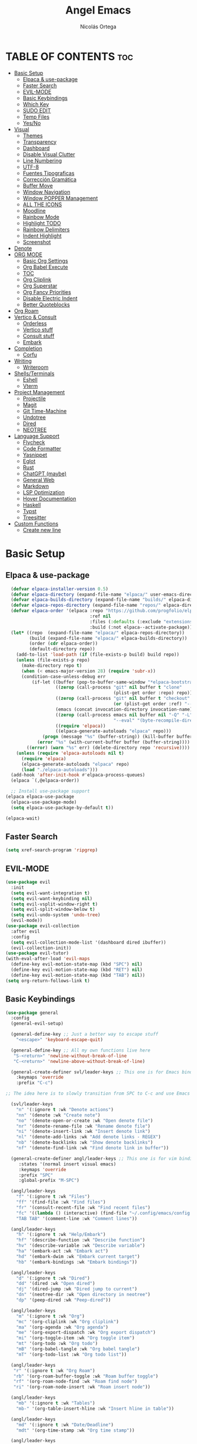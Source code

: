 #+TITLE: Angel Emacs
#+AUTHOR: Nicolás Ortega
#+DESCRIPTION: Mi configuración de Emacs
#+STARTUP: showeverything
#+OPTIONS: toc:2

* TABLE OF CONTENTS :toc:
- [[#basic-setup][Basic Setup]]
  - [[#elpaca--use-package][Elpaca & use-package]]
  - [[#faster-search][Faster Search]]
  - [[#evil-mode][EVIL-MODE]]
  - [[#basic-keybindings][Basic Keybindings]]
  - [[#which-key][Which Key]]
  - [[#sudo-edit][SUDO EDIT]]
  - [[#temp-files][Temp Files]]
  - [[#yesno][Yes/No]]
- [[#visual][Visual]]
  - [[#themes][Themes]]
  - [[#transparency][Transparency]]
  - [[#dashboard][Dashboard]]
  - [[#disable-visual-clutter][Disable Visual Clutter]]
  - [[#line-numbering][Line Numbering]]
  - [[#utf-8][UTF-8]]
  - [[#fuentes-tipograficas][Fuentes Tipograficas]]
  - [[#corrección-gramática][Corrección Gramática]]
  - [[#buffer-move][Buffer Move]]
  - [[#window-navigation][Window Navigation]]
  - [[#window-popper-management][Window POPPER Management]]
  - [[#all-the-icons][ALL THE ICONS]]
  - [[#moodline][Moodline]]
  - [[#rainbow-mode][Rainbow Mode]]
  - [[#highlight-todo][Highlight TODO]]
  - [[#rainbow-delimiters][Rainbow Delimiters]]
  - [[#indent-highlight][Indent Highlight]]
  - [[#screenshot][Screenshot]]
- [[#denote][Denote]]
- [[#org-mode][ORG MODE]]
  - [[#basic-org-settings][Basic Org Settings]]
  - [[#org-babel-execute][Org Babel Execute]]
  - [[#toc][TOC]]
  - [[#org-cliplink][Org Cliplink]]
  - [[#org-superstar][Org Superstar]]
  - [[#org-fancy-priorities][Org Fancy Priorities]]
  - [[#disable-electric-indent][Disable Electric Indent]]
  - [[#better-quoteblocks][Better Quoteblocks]]
- [[#org-roam][Org Roam]]
- [[#vertico--consult][Vertico & Consult]]
  - [[#orderless][Orderless]]
  - [[#vertico-stuff][Vertico stuff]]
  - [[#consult-stuff][Consult stuff]]
  - [[#embark][Embark]]
- [[#completion][Completion]]
  - [[#corfu][Corfu]]
- [[#writing][Writing]]
  - [[#writeroom][Writeroom]]
- [[#shellsterminals][Shells/Terminals]]
  - [[#eshell][Eshell]]
  - [[#vterm][Vterm]]
- [[#project-management][Project Management]]
  - [[#projectile][Projectile]]
  - [[#magit][Magit]]
  - [[#git-time-machine][Git Time-Machine]]
  - [[#undotree][Undotree]]
  - [[#dired][Dired]]
  - [[#neotree][NEOTREE]]
- [[#language-support][Language Support]]
  - [[#flycheck][Flycheck]]
  - [[#code-formatter][Code Formatter]]
  - [[#yasnippet][Yasnippet]]
  - [[#eglot][Eglot]]
  - [[#rust][Rust]]
  - [[#chatgpt-maybe][ChatGPT (maybe)]]
  - [[#general-web][General Web]]
  - [[#markdown][Markdown]]
  - [[#lsp-optimization][LSP Optimization]]
  - [[#hover-documentation][Hover Documentation]]
  - [[#haskell][Haskell]]
  - [[#typst][Typst]]
  - [[#treesitter][Treesitter]]
- [[#custom-functions][Custom Functions]]
  - [[#create-new-line][Create new line]]

* Basic Setup
** Elpaca & use-package
#+begin_src emacs-lisp
    (defvar elpaca-installer-version 0.5)
    (defvar elpaca-directory (expand-file-name "elpaca/" user-emacs-directory))
    (defvar elpaca-builds-directory (expand-file-name "builds/" elpaca-directory))
    (defvar elpaca-repos-directory (expand-file-name "repos/" elpaca-directory))
    (defvar elpaca-order '(elpaca :repo "https://github.com/progfolio/elpaca.git"
                                  :ref nil
                                  :files (:defaults (:exclude "extensions"))
                                  :build (:not elpaca--activate-package)))
    (let* ((repo  (expand-file-name "elpaca/" elpaca-repos-directory))
           (build (expand-file-name "elpaca/" elpaca-builds-directory))
           (order (cdr elpaca-order))
           (default-directory repo))
      (add-to-list 'load-path (if (file-exists-p build) build repo))
      (unless (file-exists-p repo)
        (make-directory repo t)
        (when (< emacs-major-version 28) (require 'subr-x))
        (condition-case-unless-debug err
            (if-let ((buffer (pop-to-buffer-same-window "*elpaca-bootstrap*"))
                     ((zerop (call-process "git" nil buffer t "clone"
                                           (plist-get order :repo) repo)))
                     ((zerop (call-process "git" nil buffer t "checkout"
                                           (or (plist-get order :ref) "--"))))
                     (emacs (concat invocation-directory invocation-name))
                     ((zerop (call-process emacs nil buffer nil "-Q" "-L" "." "--batch"
                                           "--eval" "(byte-recompile-directory \".\" 0 'force)")))
                     ((require 'elpaca))
                     ((elpaca-generate-autoloads "elpaca" repo)))
                (progn (message "%s" (buffer-string)) (kill-buffer buffer))
              (error "%s" (with-current-buffer buffer (buffer-string))))
          ((error) (warn "%s" err) (delete-directory repo 'recursive))))
      (unless (require 'elpaca-autoloads nil t)
        (require 'elpaca)
        (elpaca-generate-autoloads "elpaca" repo)
        (load "./elpaca-autoloads")))
    (add-hook 'after-init-hook #'elpaca-process-queues)
    (elpaca `(,@elpaca-order))

    ;; Install use-package support
  (elpaca elpaca-use-package
    (elpaca-use-package-mode)
    (setq elpaca-use-package-by-default t))

  (elpaca-wait)
#+end_src

** Faster Search
#+begin_src emacs-lisp
(setq xref-search-program 'ripgrep)
#+end_src

** EVIL-MODE
#+begin_src emacs-lisp
(use-package evil
  :init
  (setq evil-want-integration t)
  (setq evil-want-keybinding nil)
  (setq evil-vsplit-window-right t)
  (setq evil-split-window-below t)
  (setq evil-undo-system 'undo-tree)
  (evil-mode))
(use-package evil-collection
  :after evil
  :config
  (setq evil-collection-mode-list '(dashboard dired ibuffer))
  (evil-collection-init))
(use-package evil-tutor)
(with-eval-after-load 'evil-maps
  (define-key evil-motion-state-map (kbd "SPC") nil)
  (define-key evil-motion-state-map (kbd "RET") nil)
  (define-key evil-motion-state-map (kbd "TAB") nil))
(setq org-return-follows-link t)
#+end_src

** Basic Keybindings
#+begin_src emacs-lisp
(use-package general
  :config
  (general-evil-setup)

  (general-define-key ;; Just a better way to escape stuff
    "<escape>" 'keyboard-escape-quit)

  (general-define-key ;; All my own functions live here
   "S-<return>" 'newline-without-break-of-line
   "C-<return>" 'newline-above-without-break-of-line)

  (general-create-definer svl/leader-keys ;; This one is for Emacs bindings
    :keymaps 'override
    :prefix "C-c")

;; The idea here is to slowly transition from SPC to C-c and use Emacs bindings
  
  (svl/leader-keys
    "n" '(:ignore t :wk "Denote actions")
    "nn" '(denote :wk "Create note")
    "no" '(denote-open-or-create :wk "Open denote file")
    "nr" '(denote-rename-file :wk "Rename denote file")
    "ni" '(denote-insert-link :wk "Insert denote link")
    "nl" '(denote-add-links :wk "Add denote links - REGEX")
    "nb" '(denote-backlinks :wk "Show denote backlinks")
    "nf" '(denote-find-link :wk "Find denote link in buffer"))
  
  (general-create-definer angl/leader-keys ;; This one is for vim bindings
     :states '(normal insert visual emacs)
     :keymaps 'override
     :prefix "SPC"
     :global-prefix "M-SPC")

  (angl/leader-keys
    "f" '(:ignore t :wk "Files")
    "ff" '(find-file :wk "Find files")
    "fr" '(consult-recent-file :wk "Find recent files")
    "fc" '((lambda () (interactive) (find-file "~/.config/emacs/config.org")) :wk "Emacs config file")
    "TAB TAB" '(comment-line :wk "Comment lines"))

  (angl/leader-keys
    "h" '(:ignore t :wk "Help/Embark")
    "hf" '(describe-function :wk "Describe function")
    "hv" '(describe-variable :wk "Describe variable")
    "ha" '(embark-act :wk "Embark act")
    "hd" '(embark-dwim :wk "Embark current target")
    "hb" '(embark-bindings :wk "Embark bindings"))

  (angl/leader-keys
    "d" '(:ignore t :wk "Dired")
    "dd" '(dired :wk "Open dired")
    "dj" '(dired-jump :wk "Dired jump to current")
    "dn" '(neotree-dir :wk "Open directory in neotree")
    "dp" '(peep-dired :wk "Peep-dired"))

  (angl/leader-keys
    "m" '(:ignore t :wk "Org")
    "mc" '(org-cliplink :wk "Org cliplink")
    "ma" '(org-agenda :wk "Org agenda")
    "me" '(org-export-dispatch :wk "Org export dispatch")
    "mi" '(org-toggle-item :wk "Org toggle item")
    "mt" '(org-todo :wk "Org todo")
    "mB" '(org-babel-tangle :wk "Org babel tangle")
    "mT" '(org-todo-list :wk "Org todo list"))

  (angl/leader-keys
   "r" '(:ignore t :wk "Org Roam")
   "rb" '(org-roam-buffer-toggle :wk "Roam buffer toggle")
   "rf" '(org-roam-node-find :wk "Roam find node")
   "ri" '(org-roam-node-insert :wk "Roam insert node"))

  (angl/leader-keys
    "mb" '(:ignore t :wk "Tables")
    "mb-" '(org-table-insert-hline :wk "Insert hline in table"))

  (angl/leader-keys
    "md" '(:ignore t :wk "Date/Deadline")
    "mdt" '(org-time-stamp :wk "Org time stamp"))

  (angl/leader-keys
    "b" '(:ignore t :wk "Buffers")
    "bb" '(switch-to-buffer :wk "Switch buffer")
    "bi" '(ibuffer :wk "Ibuffer")
    "bk" '(kill-this-buffer :wk "Kill this buffer")
    "bn" '(next-buffer :wk "Next buffer")
    "bp" '(previous-buffer :wk "Previous buffer")
    "br" '(revert-buffer :wk "Reload buffer"))

  (angl/leader-keys
    "t" '(:ignore t :wk "Toggle")
    "tt" '(visual-line-mode :wk "Toggle truncated lines")
    "tn" '(neotree-toggle :wk "Toggle neotree")
    "tv" '(vterm-toggle :wk "Toggle vterm"))

  (angl/leader-keys
    "w" '(:ignore t :wk "Windows")
    ;; Window splits
    "wc" '(evil-window-delete :wk "Close window")
    "wn" '(evil-window-new :wk "New window")
    "ws" '(evil-window-split :wk "Horizontal split window")
    "wv" '(evil-window-vsplit :wk "Vertical split window")
    ;; Window motions
    "wh" '(evil-window-left :wk "Window left")
    "wj" '(evil-window-down :wk "Window down")
    "wk" '(evil-window-up :wk "Window up")
    "wl" '(evil-window-right :wk "Window right")
    "ww" '(evil-window-next :wk "Goto next window")
    ;;Move windows
    "wH" '(buf-move-left :wk "Buffer move left")
    "wJ" '(buf-move-left :wk "Buffer move down")
    "wK" '(buf-move-left :wk "Buffer move up")
    "wL" '(buf-move-left :wk "Buffer move right"))

  (angl/leader-keys
    "p" '(:ignore t :wk "Projects")
    "pm" '(magit :wk "Open Magit")
    "pc" '(compile :wk "Compile")
    "pa" '(:ignore t :wk "Code actions")
    "paa" '(eglot-code-actions :wk "Eglot actions")
    "par" '(eglot-rename :wk "Eglot rename")
    "pah" '(eldoc-box-help-at-point :wk "Eldoc box"))

  (angl/leader-keys
    "e" '(:ignore t :wk "Evaluate")
    "eb" '(eval-buffer :wk "Evaluate elips in buffer")
    "ed" '(eval-defun :wk "Evaluate defun in or after point")
    "ee" '(eval-expression :wk "Evaluate elisp expression")
    "el" '(eval-lasp-sexp :wk "Evaluate elips before point")
    "er" '(eval-region :wk "Evaluate elisp in region"))
)
#+end_src

** Which Key
#+begin_src emacs-lisp
(use-package which-key
  :init
  (which-key-mode 1)
  :config
  (setq which-key-side-window-location 'bottom
        which-key-sort-order #'which-key-key-order-alpha
        which-key-sort-uppercase-first nil
        which-key-add-column-padding 1
        which-key-max-display-columns nil
        which-key-min-display-lines 6
        which-key-side-window-slot -10
        which-key-side-window-max-height 0.25
        which-key-idle-delay 0.8
        which-key-max-description-lenght 20
        which-key-allow-imprecise-window-fit nil
        which-key-separator " → " ))
#+end_src

** SUDO EDIT
#+begin_src emacs-lisp
(use-package sudo-edit
  :config
(angl/leader-keys
      "fu" '(sudo-edit-find-file :wk "Sudo find file")
      "fU" '(sudo-edit :wk "Sudo edit file")))
#+end_src

** Temp Files
#+begin_src emacs-lisp
(setq make-backup-files nil)
(setq auto-save-default nil)
(setq create-lockfiles nil)
#+end_src

** Yes/No
#+begin_src emacs-lisp
(defalias 'yes-or-no-p 'y-or-n-p)
#+end_src

* Visual
** Themes
#+begin_src emacs-lisp
(add-to-list 'custom-theme-load-path "~/.config/emacs/themes/")

(use-package doom-themes
  :ensure t
  :config
  (setq doom-themes-enable-bold t    ; if nil, bold is universally disabled
        doom-themes-enable-italic t) ; if nil, italics is universally disabled

(doom-themes-neotree-config)
(doom-themes-org-config)
(doom-themes-org-config))

(load-theme 'operandas t)
#+end_src

** Transparency
#+begin_src emacs-lisp
(add-to-list 'default-frame-alist '(alpha-background . 90))
#+end_src

** Dashboard
#+begin_src emacs-lisp
  (use-package dashboard
    :ensure t
    :init
    (setq initial-buffer-choice 'dashboard-open)
    (setq dashboard-set-heading-icons t)
    (setq dashboard-set-file-icons t)
    (setq dashboard-banner-logo-title "A man's Emacs is his tempel...")
    ;(setq dashboard-startup-banner "~/.config/emacs/images/KEC_Dark_BK.png")
    (setq dashboard-startup-banner "~/.config/emacs/images/angelmacs-banner.txt")
    (setq dashboard-center-content t)
    (setq dashboard-items '((recents . 3)
                            (projects . 3)))
    :config
    (dashboard-setup-startup-hook))
#+end_src

** Disable Visual Clutter
#+begin_src emacs-lisp
(menu-bar-mode -1)
(tool-bar-mode -1)
(scroll-bar-mode -1)
(add-hook 'org-mode-hook (lambda ()
           (setq-local electric-pair-inhibit-predicate
                   `(lambda (c)
                  (if (char-equal c ?<) t (,electric-pair-inhibit-predicate c))))))
#+end_src

** Line Numbering
#+begin_src emacs-lisp
(global-display-line-numbers-mode 1)
(global-visual-line-mode 1)
(setq display-line-numbers-type 'relative)

(dolist (mode '(org-mode-hook
                term-mode-hook
                shell-mode-hook
                vterm-mode-hook
                pdf-view-mode-hook
                markdown-mode-hook
                neotree-mode-hook
                eshell-mode-hook))
  (add-hook mode (lambda () (display-line-numbers-mode 0))))
#+end_src

** UTF-8
#+begin_src emacs-lisp
(prefer-coding-system 'utf-8)
(set-default-coding-systems 'utf-8)
(set-terminal-coding-system 'utf-8)
(set-keyboard-coding-system 'utf-8)
#+end_src

** Fuentes Tipograficas
#+begin_src emacs-lisp
(set-face-attribute 'default nil
  :font "Iosevka Comfy"
  :height 110
  :weight 'medium)
(set-face-attribute 'variable-pitch nil
  :font "Iosevka Comfy Duo"
  :height 120
  :weight 'medium)
(set-face-attribute 'fixed-pitch nil
  :font "Iosevka Comfy"
  :height 110
  :weight 'medium)

(set-face-attribute 'font-lock-comment-face nil
  :slant 'italic)
(set-face-attribute 'font-lock-keyword-face nil
  :slant 'italic)

(add-to-list 'default-frame-alist '(font . "Iosevka 11"))

(setq-default line-spacing 0.12)
#+end_src

** Corrección Gramática
#+begin_src emacs-lisp
(use-package flyspell-correct
  :after flyspell)

(use-package flyspell-correct-ivy
  :after flyspell-correct)

(dolist (hook '(text-mode-hook))
  (add-hook hook (lambda () (flyspell-mode 1))))
(setq ispell-program-name "hunspell")
(setq ispell-dictionary "en_US")
#+end_src

** Buffer Move
#+begin_src emacs-lisp
(require 'windmove)

;;;###autoload
(defun buf-move-up ()
  "Swap the current buffer and the buffer above the split.
If there is no split, ie now window above the current one, an
error is signaled."
;;  "Switches between the current buffer, and the buffer above the
;;  split, if possible."
  (interactive)
  (let* ((other-win (windmove-find-other-window 'up))
         (buf-this-buf (window-buffer (selected-window))))
    (if (null other-win)
        (error "No window above this one")
      ;; swap top with this one
      (set-window-buffer (selected-window) (window-buffer other-win))
      ;; move this one to top
      (set-window-buffer other-win buf-this-buf)
      (select-window other-win))))

;;;###autoload
(defun buf-move-down ()
"Swap the current buffer and the buffer under the split.
If there is no split, ie now window under the current one, an
error is signaled."
  (interactive)
  (let* ((other-win (windmove-find-other-window 'down))
         (buf-this-buf (window-buffer (selected-window))))
    (if (or (null other-win) 
            (string-match "^ \\*Minibuf" (buffer-name (window-buffer other-win))))
        (error "No window under this one")
      ;; swap top with this one
      (set-window-buffer (selected-window) (window-buffer other-win))
      ;; move this one to top
      (set-window-buffer other-win buf-this-buf)
      (select-window other-win))))

;;;###autoload
(defun buf-move-left ()
"Swap the current buffer and the buffer on the left of the split.
If there is no split, ie now window on the left of the current
one, an error is signaled."
  (interactive)
  (let* ((other-win (windmove-find-other-window 'left))
         (buf-this-buf (window-buffer (selected-window))))
    (if (null other-win)
        (error "No left split")
      ;; swap top with this one
      (set-window-buffer (selected-window) (window-buffer other-win))
      ;; move this one to top
      (set-window-buffer other-win buf-this-buf)
      (select-window other-win))))

;;;###autoload
(defun buf-move-right ()
"Swap the current buffer and the buffer on the right of the split.
If there is no split, ie now window on the right of the current
one, an error is signaled."
  (interactive)
  (let* ((other-win (windmove-find-other-window 'right))
         (buf-this-buf (window-buffer (selected-window))))
    (if (null other-win)
        (error "No right split")
      ;; swap top with this one
      (set-window-buffer (selected-window) (window-buffer other-win))
      ;; move this one to top
      (set-window-buffer other-win buf-this-buf)
      (select-window other-win))))
#+end_src

** Window Navigation
#+begin_src emacs-lisp
(use-package switch-window
   :config
   (setq switch-window-input-style 'minibuffer)
   (setq switch-window-increase 4)
   (setq switch-window-threshold 2)
   (setq switch-window-shortcut-style 'qwerty)
   (setq switch-window-qwerty-shortcuts
         '("a" "s" "d" "f" "j" "k" "l"))
   (setq switch-window-minibuffer-shortcut ?z)
   :bind
   ([remap other-window] . switch-window))
#+end_src

** Window POPPER Management
#+begin_src emacs-lisp
(use-package popper
  :ensure t ; or :straight t
  :bind (("C-¿"   . popper-toggle-latest)
         ("M-¿"   . popper-cycle)
         ("C-M-¿" . popper-toggle-type))
  :init
  (setq popper-reference-buffers
        '("\\*Messages\\*"
          "Output\\*$"
	      "\\*Python\\*"
          "\\*Async Shell Command\\*"
          help-mode
          compilation-mode))
  (popper-mode +1)
  (popper-echo-mode +1))                ; For echo area hints
#+end_src

** ALL THE ICONS
#+begin_src emacs-lisp
  (use-package all-the-icons
    :ensure t
    :if (display-graphic-p))

  (use-package all-the-icons-dired
    :hook (dired-mode . (lambda () (all-the-icons-dired-mode t))))

  (use-package all-the-icons-completion
    :after (marginalia all-the-icons)
    :hook (marginalia-mode . all-the-icons-completion-marginalia-setup)
    :init
    (all-the-icons-completion-mode))
#+end_src

** Moodline
#+begin_src emacs-lisp
;(use-package doom-modeline
;  :ensure t
;  :init (doom-modeline-mode 1))
(use-package mood-line
  :init
  (mood-line-mode))
#+end_src

** Rainbow Mode
#+begin_src emacs-lisp
  (use-package rainbow-mode
    :hook org-mode prog-mode)
#+end_src

** Highlight TODO
#+begin_src emacs-lisp
(use-package hl-todo
  :hook ((org-mode . hl-todo-mode)
	     (prog-mode . hl-todo-mode))
  :config
  (setq hl-todo-higlight-punctuation ":"
	    hl-todo-keyword-faces
	    '(("TODO"       warning bold)
	      ("FIXME"      error bold)
	      ("HACK"       font-lock-constant-face bold)
	      ("REVIEW"     font-lock-keyword-face bold)
	      ("NOTE"       success bold)
	      ("DEPRECATED" font-lock-doc-face bold))))
#+end_src

** Rainbow Delimiters
#+begin_src emacs-lisp
(use-package rainbow-delimiters
  :hook (prog-mode . rainbow-delimiters-mode))
#+end_src

** Indent Highlight
#+begin_src emacs-lisp
(use-package highlight-indent-guides
  :custom
  (highlight-indent-guides-delay 0)
  (highlight-indent-guides-responsive t)
  (highlight-indent-guides-method 'character)
  ;; (highlight-indent-guides-auto-enabled t)
  ;; (highlight-indent-guides-character ?\┆)
  (highlight-indent-guides-auto-enabled nil)
  :commands highlight-indent-guides-mode
  :hook (prog-mode  . highlight-indent-guides-mode))
#+end_src

** Screenshot
#+begin_src emacs-lisp
(elpaca (screenshot :host github :repo "tecosaur/screenshot"))
#+end_src

* Denote
#+begin_src emacs-lisp
(use-package denote)
#+end_src

* ORG MODE
** Basic Org Settings
#+begin_src emacs-lisp
(setq org-hide-emphasis-markers t
      org-pretty-entities t
      org-ellipsis "…"
      org-auto-align-tags nil
      org-tags-column 0
      org-insert-heading-respect-content t)
#+end_src

** Org Babel Execute
#+begin_src emacs-lisp
(org-babel-do-load-languages
 'org-babel-load-languages
 '((python . t)
   (C      . t)))
#+end_src

** TOC
#+begin_src emacs-lisp
(use-package toc-org
  :commands toc-org-enable
  :init (add-hook 'org-mode-hook 'toc-org-enable))
#+end_src

** Org Cliplink
#+begin_src emacs-lisp
(elpaca (org-cliplink :host github :repo "rexim/org-cliplink"))
#+end_src

** Org Superstar
#+begin_src emacs-lisp
(use-package org-superstar)
(setq org-superstar-configure-like-org-bullets t)
(add-hook 'org-mode-hook (lambda () (org-superstar-mode 1)))
(setq org-superstar-headline-bullets-list '("✢" "✿" "❁" "✾" "❀" "✤" "❖"))
(setq org-superstar-special-todo-items t)
(setq org-hide-leading-stars nil)
(setq org-superstar-leading-bullet ?\s)
(setq org-indent-mode-turns-on-hiding-stars nil)
(add-hook 'org-mode-hook 'org-indent-mode)
#+end_src

** Org Fancy Priorities
#+begin_src emacs-lisp
(use-package org-fancy-priorities
  :ensure t
  :hook
  (org-mode . org-fancy-priorities-mode)
  :config
  (setq org-fancy-priorities-list '("⚠" "‼" "❗")))
#+end_src

** Disable Electric Indent
#+begin_src emacs-lisp
(setq org-edit-src-content-indentation 0)
(electric-pair-mode 1)
#+end_src

** Better Quoteblocks
#+begin_src emacs-lisp
(require 'org-tempo)
(add-to-list 'org-structure-template-alist '("sh" . "src shell"))
(add-to-list 'org-structure-template-alist '("el" . "src emacs-lisp"))
(add-to-list 'org-structure-template-alist '("py" . "src python"))
(add-to-list 'org-structure-template-alist '("rs" . "src rust"))
(add-to-list 'org-structure-template-alist '("s" . "src"))
#+end_src

* Org Roam
#+begin_src emacs-lisp
(add-to-list 'org-link-frame-setup '(file . find-file))
(use-package org-roam
  :ensure t
  :custom
  (org-roam-directory "~/Documents/RoamNotes")
  :config
  (org-roam-setup))
#+end_src

* Vertico & Consult
** Orderless
#+begin_src emacs-lisp
  (use-package orderless
    :ensure t
    :custom
    (completion-styles '(orderless basic))
    (completion-category-defualts nil)
    (completion-category-overrides '((file (styles basic partial-completion)))))
#+end_src

** Vertico stuff
#+begin_src emacs-lisp
(use-package vertico
  :ensure t
  :bind (:map vertico-map
         :map minibuffer-local-map
         ("M-h" . backward-kill-word))
  :custom
  (vertico-cycle t)
  :init
  (vertico-mode))

(use-package savehist
  :elpaca nil
  :config
  (setq history-lenght 25)
  :init
  (savehist-mode))

(recentf-mode 1)
(setq recentf-max-menu-items 25)
(setq recentf-max-saved-items 25) 

(use-package marginalia
  :after vertico
  :ensure t
  :custom
  (marginalia-annotators '(marginalia-annotators-heavy marginalia-annotators-light nil))
  (marginalia-max-relative-age 0)
  (marginalia-align 'right)
  :init
  (marginalia-mode))
#+end_src

** Consult stuff
#+begin_src emacs-lisp
(use-package consult
  :ensure t
  :bind (("C-s" . consult-line)
         ("C-M-l" . consult-imenu)
         ("C-M-j" . consult-buffer)
         ("C-c M-x" . consult-mode-command)
         ("C-c h" . consult-history)
         ("C-c k" . consult-kmacro)
         ("C-c m" . consult-man)
         ("C-c i" . consult-info)
         ([remap Info-search] . consult-info)
         ;; C-x bindings in `ctl-x-map'
         ("C-x M-:" . consult-complex-command)     ;; orig. repeat-complex-command
         ("C-x b" . consult-buffer)                ;; orig. switch-to-buffer
         ("C-x 4 b" . consult-buffer-other-window) ;; orig. switch-to-buffer-other-window
         ("C-x 5 b" . consult-buffer-other-frame)  ;; orig. switch-to-buffer-other-frame
         ("C-x r b" . consult-bookmark)            ;; orig. bookmark-jump
         ("C-x p b" . consult-project-buffer)      ;; orig. project-switch-to-buffer
         ;; Custom M-# bindings for fast register access
         ("M-#" . consult-register-load)
         ("M-'" . consult-register-store)          ;; orig. abbrev-prefix-mark (unrelated)
         ("C-M-#" . consult-register)
         ;; Other custom bindings
         ("M-y" . consult-yank-pop)                ;; orig. yank-pop
         ;; M-g bindings in `goto-map'
         ("M-g e" . consult-compile-error)
         ("M-g f" . consult-flymake)               ;; Alternative: consult-flycheck
         ("M-g g" . consult-goto-line)             ;; orig. goto-line
         ("M-g M-g" . consult-goto-line)           ;; orig. goto-line
         ("M-g o" . consult-outline)               ;; Alternative: consult-org-heading
         ("M-g m" . consult-mark)
         ("M-g k" . consult-global-mark)
         ("M-g i" . consult-imenu)
         ("M-g I" . consult-imenu-multi)
         ;; M-s bindings in `search-map'
         ("M-s d" . consult-find)
         ("M-s D" . consult-locate)
         ("M-s g" . consult-grep)
         ("M-s G" . consult-git-grep)
         ("M-s r" . consult-ripgrep)
         ("M-s l" . consult-line)
         ("M-s L" . consult-line-multi)
         ("M-s k" . consult-keep-lines)
         ("M-s u" . consult-focus-lines)
         ;; Isearch integration
         ("M-s e" . consult-isearch-history)
         :map isearch-mode-map
         ("M-e" . consult-isearch-history)         ;; orig. isearch-edit-string
         ("M-s e" . consult-isearch-history)       ;; orig. isearch-edit-string
         ("M-s l" . consult-line)                  ;; needed by consult-line to detect isearch
         ("M-s L" . consult-line-multi)            ;; needed by consult-line to detect isearch
         ;; Minibuffer history
         :map minibuffer-local-map
         ("M-s" . consult-history)                 ;; orig. next-matching-history-element
         ("M-r" . consult-history)))
#+end_src

** Embark
#+begin_src emacs-lisp
(use-package embark
  :ensure t
  :init
  ;; Optionally replace the key help with a completing-read interface
  (setq prefix-help-command #'embark-prefix-help-command)
  (add-hook 'eldoc-documentation-functions #'embark-eldoc-first-target)
  :config
  (add-to-list 'display-buffer-alist
               '("\\`\\*Embark Collect \\(Live\\|Completions\\)\\*"
                 nil
                 (window-parameters (mode-line-format . none)))))

(use-package embark-consult
  :ensure t ; only need to install it, embark loads it after consult if found
  :hook
  (embark-collect-mode . consult-preview-at-point-mode))

(defun embark-which-key-indicator ()
  "An embark indicator that displays keymaps using which-key.
The which-key help message will show the type and value of the
current target followed by an ellipsis if there are further
targets."
  (lambda (&optional keymap targets prefix)
    (if (null keymap)
        (which-key--hide-popup-ignore-command)
      (which-key--show-keymap
       (if (eq (plist-get (car targets) :type) 'embark-become)
           "Become"
         (format "Act on %s '%s'%s"
                 (plist-get (car targets) :type)
                 (embark--truncate-target (plist-get (car targets) :target))
                 (if (cdr targets) "…" "")))
       (if prefix
           (pcase (lookup-key keymap prefix 'accept-default)
             ((and (pred keymapp) km) km)
             (_ (key-binding prefix 'accept-default)))
         keymap)
       nil nil t (lambda (binding)
                   (not (string-suffix-p "-argument" (cdr binding))))))))

(setq embark-indicators
  '(embark-which-key-indicator
    embark-highlight-indicator
    embark-isearch-highlight-indicator))

(defun embark-hide-which-key-indicator (fn &rest args)
  "Hide the which-key indicator immediately when using the completing-read prompter."
  (which-key--hide-popup-ignore-command)
  (let ((embark-indicators
         (remq #'embark-which-key-indicator embark-indicators)))
      (apply fn args)))

(advice-add #'embark-completing-read-prompter
            :around #'embark-hide-which-key-indicator)
#+end_src

* Completion
** Corfu
#+begin_src emacs-lisp
(use-package corfu
  ;; Optional customizations
  :custom
  (corfu-cycle t)                 ; Allows cycling through candidates
  (corfu-auto t)                  ; Enable auto completion
  (corfu-auto-prefix 2)
  (corfu-auto-delay 0.0)
  (corfu-popupinfo-delay '(0.5 . 0.2))
  (corfu-preview-current 'insert) ; Do not preview current candidate
  (corfu-preselect 'prompt)
  (corfu-on-exact-match nil)      ; Don't auto expand tempel snippets

  ;; Optionally use TAB for cycling, default is `corfu-complete'.
  :bind (:map corfu-map
              ("M-SPC"      . corfu-insert-separator)
              ("TAB"        . corfu-next)
              ([tab]        . corfu-next)
              ("S-TAB"      . corfu-previous)
              ([backtab]    . corfu-previous)
              ("S-<return>" . corfu-insert)
              ("RET"        . nil))

  :init
  (global-corfu-mode)
  (corfu-history-mode)
  (corfu-popupinfo-mode)
  :config
  (add-hook 'eshell-mode-hook
            (lambda () (setq-local corfu-quit-at-boundary t
                              corfu-quit-no-match t
                              corfu-auto nil)
              (corfu-mode))))

(use-package kind-icon
  :ensure t
  :after corfu
  :custom
  (kind-icon-default-face 'corfu-default) ; to compute blended backgrounds correctly
  :config
  (add-to-list 'corfu-margin-formatters #'kind-icon-margin-formatter))
#+end_src

* Writing
** Writeroom
#+begin_src emacs-lisp
(use-package writeroom-mode)
#+end_src>

* Shells/Terminals
** Eshell
#+begin_src emacs-lisp
  (use-package eshell-syntax-highlighting
    :after esh-mode
    :config
    (eshell-syntax-highlighting-global-mode +1))
  
  (setq eshell-rc-script (concat user-emacs-directory "eshell/profile")
        eshell-history-size 5000
        eshell-buffer-maximum-lines 5000
        eshell-hist-ignoredups t
        eshell-scroll-to-bottom-on-input t
        eshell-destroy-buffer-when-process-dies t
        eshell-visual-commands'("bash" "zsh" "htop" "ssh" "top" "fish"))
#+end_src
** Vterm
#+begin_src emacs-lisp
  (use-package vterm
    :commands vterm
    :config
    (setq term-prompt-regexp "%B%{$fg[red]%}[%{$fg[yellow]%}%n%{$fg[green]%}@%{$fg[blue]%}%M %{$fg[magenta]%}%~%{$fg[red]%}]%{$reset_color%}$%b")
    (setq vterm-shell "zsh")
    (setq vterm-max-scrollback 10000))
#+end_src

*** Vterm-toggle
#+begin_src emacs-lisp
  (use-package vterm-toggle
    :after vterm
    :config
    (setq vterm-toggle-fullscreen-p nil)
    (setq vterm-toggle-scope 'project)
    (add-to-list 'display-buffer-alist
                 '((lambda (buffer-or-name _)
                       (let ((buffer (get-buffer buffer-or-name)))
                         (with-current-buffer buffer
                           (or (equal major-mode 'vterm-mode)
                               (string-prefix-p vterm-buffer-name (buffer-name buffer))))))
                    (display-buffer-reuse-window display-buffer-at-bottom)
                    ;;(display-buffer-reuse-window display-buffer-in-direction)
                    ;;display-buffer-in-direction/direction/dedicated is added in emacs27
                    ;;(direction . bottom)
                    ;;(dedicated . t) ;dedicated is supported in emacs27
                    (reusable-frames . visible)
                    (window-height . 0.3))))
#+end_src

* Project Management
TODO: Add Perspective, maybe
** Projectile
#+begin_src emacs-lisp
(use-package projectile
  :config
  (projectile-mode 1))
#+end_src

** Magit
#+begin_src emacs-lisp
(use-package magit)
#+end_src

** Git Time-Machine
#+begin_src emacs-lisp
(use-package git-timemachine
  :after git-timemachine
  :hook (evil-normalize-keymaps . git-timemachine-hook)
  :config
    (evil-define-key 'normal git-timemachine-mode-map (kbd "C-j") 'git-timemachine-show-previous-revision)
    (evil-define-key 'normal git-timemachine-mode-map (kbd "C-k") 'git-timemachine-show-next-revision))
#+end_src

** Undotree
#+begin_src emacs-lisp
(use-package undo-tree
  :bind ("C-x u" . undo-tree-visualize)
  :init (global-undo-tree-mode))
(setq undo-tree-history-directory-alist '(("." . "~/.config/emacs/undo")))
#+end_src

** Dired
#+begin_src emacs-lisp
(use-package dired-open
  :config
  (setq dired-open-extensions '(("gif" . "sxiv")
				    ("jpg" . "sxiv")
				    ("png" . "sxiv")
				    ("mkv" . "mpv")
				    ("mp4" . "mpv"))))
(use-package peep-dired
  :after dired
  :hook (evil-normalize-keymaps . peep-dired-hook)
  :config 
    (general-define-key
      :states 'normal
      :keymaps dired-mode-map
      "h" 'dired-up-directory
      "l" 'dired-open-file)
    (general-define-key
      :states 'normal
      :keymaps peep-dired-mode-map
      "j" 'peep-dired-next-file
      "k" 'peep-dired-prev-file))
#+end_src

** NEOTREE
#+begin_src emacs-lisp
(use-package neotree
  :config
  (setq neo-smart-open t
        neo-show-hidden-files t
        neo-window-width 35
        neo-window-fixed-size nil
        inhibit-compacting-font-caches t
        projectile-switch-project-action 'neotree-projectile-action) 
        ;; truncate long file names in neotree
        (add-hook 'neo-after-create-hook
           #'(lambda (_)
               (with-current-buffer (get-buffer neo-buffer-name)
                 (setq truncate-lines t)
                 (setq word-wrap nil)
                 (make-local-variable 'auto-hscroll-mode)
                 (setq auto-hscroll-mode nil)))))
#+end_src

* Language Support
** Flycheck
#+begin_src emacs-lisp
(use-package flycheck
  :ensure t
  :defer t
  :diminish 
  :init (global-flycheck-mode))
#+end_src

** Code Formatter
#+begin_src emacs-lisp
(use-package apheleia
  :init
  (apheleia-global-mode +1))
#+end_src

** Yasnippet
#+begin_src emacs-lisp
(use-package yasnippet
  :ensure t
  :bind
  ("C-c y s" . yas-insert-snippet)
  ("C-c y v" . yas-visit-snippet-file)
  :config
  (add-to-list 'yas-snippet-dirs "~/.config/emacs/snippets")
  (yas-global-mode 1))

(use-package yasnippet-snippets
  :after yasnippet)
#+end_src

** Eglot
#+begin_src emacs-lisp
(use-package eglot
  :ensure t
  :hook 
  (python-ts-mode . eglot-ensure)
  (rust-ts-mode . eglot-ensure))
#+end_src

** Rust
#+begin_src emacs-lisp
(use-package rustic)
(setq rustic-lsp-client 'eglot)
#+end_src

** ChatGPT (maybe)
#+begin_src emacs-lisp
;(use-package gptel
;  :config
;  (let* ((open-ai-auth (car (auth-source-search :host "OpenAI"))))
;    (setq gptel-api-key (plist-get open-ai-auth :api_key))))
#+end_src

** General Web
#+begin_src emacs-lisp
(add-hook 'prog-mode-hook 'toggle-truncate-lines)
#+end_src

** Markdown
#+begin_src emacs-lisp
(use-package markdown-mode)
#+end_src

** LSP Optimization
#+begin_src emacs-lisp 
(setq read-process-output-max (* 3 1024 1024)) ;; 1mb
(setq gc-cons-threshold 100000000)
#+end_src

** Hover Documentation
#+begin_src emacs-lisp
(use-package eldoc-box)
(setq eldoc-box-max-pixel-height 300)
(setq eldoc-box-max-pixel-width 500)
(setq eldoc-echo-area-use-multiline-p nil)
#+end_src

** Haskell
#+begin_src emacs-lisp
(use-package haskell-mode)
#+end_src

** Typst
#+begin_src emacs-lisp
(use-package typst-mode)
#+end_src

** Treesitter
#+begin_src emacs-lisp
(use-package treesit-auto
  :demand t
  :config
  (global-treesit-auto-mode))

(add-to-list 'auto-mode-alist '("\\.rs\\'" . rust-ts-mode)
                              '("\\.py\\'" . python-ts-mode))
#+end_src

* Custom Functions
** Create new line
#+begin_src emacs-lisp
(defun newline-without-break-of-line ()
"Insert a new line below the pointer and indent it"
  (interactive)
  (let ((oldpos (point)))
    (end-of-line) 
    (newline-and-indent)))

(defun newline-above-without-break-of-line ()
"Insert a new line above the pointer and indent it"
  (interactive)
  (let ((oldpos (point)))
    (forward-line -1)
    (end-of-line)
    (newline-and-indent)))
#+end_src
